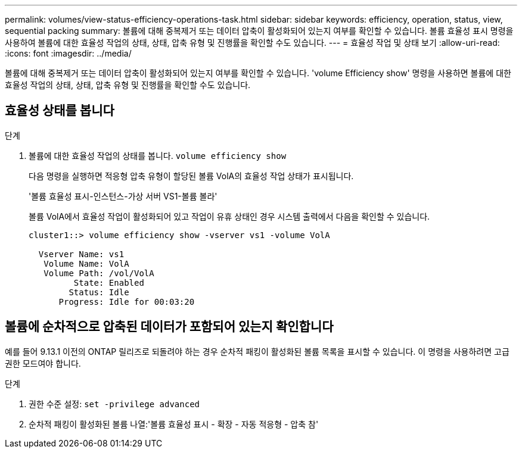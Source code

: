 ---
permalink: volumes/view-status-efficiency-operations-task.html 
sidebar: sidebar 
keywords: efficiency, operation, status, view, sequential packing 
summary: 볼륨에 대해 중복제거 또는 데이터 압축이 활성화되어 있는지 여부를 확인할 수 있습니다. 볼륨 효율성 표시 명령을 사용하여 볼륨에 대한 효율성 작업의 상태, 상태, 압축 유형 및 진행률을 확인할 수도 있습니다. 
---
= 효율성 작업 및 상태 보기
:allow-uri-read: 
:icons: font
:imagesdir: ../media/


[role="lead"]
볼륨에 대해 중복제거 또는 데이터 압축이 활성화되어 있는지 여부를 확인할 수 있습니다. 'volume Efficiency show' 명령을 사용하면 볼륨에 대한 효율성 작업의 상태, 상태, 압축 유형 및 진행률을 확인할 수도 있습니다.



== 효율성 상태를 봅니다

.단계
. 볼륨에 대한 효율성 작업의 상태를 봅니다. `volume efficiency show`
+
다음 명령을 실행하면 적응형 압축 유형이 할당된 볼륨 VolA의 효율성 작업 상태가 표시됩니다.

+
'볼륨 효율성 표시-인스턴스-가상 서버 VS1-볼륨 볼라'

+
볼륨 VolA에서 효율성 작업이 활성화되어 있고 작업이 유휴 상태인 경우 시스템 출력에서 다음을 확인할 수 있습니다.

+
[listing]
----
cluster1::> volume efficiency show -vserver vs1 -volume VolA

  Vserver Name: vs1
   Volume Name: VolA
   Volume Path: /vol/VolA
         State: Enabled
        Status: Idle
      Progress: Idle for 00:03:20
----




== 볼륨에 순차적으로 압축된 데이터가 포함되어 있는지 확인합니다

예를 들어 9.13.1 이전의 ONTAP 릴리즈로 되돌려야 하는 경우 순차적 패킹이 활성화된 볼륨 목록을 표시할 수 있습니다. 이 명령을 사용하려면 고급 권한 모드여야 합니다.

.단계
. 권한 수준 설정: `set -privilege advanced`
. 순차적 패킹이 활성화된 볼륨 나열:'볼륨 효율성 표시 - 확장 - 자동 적응형 - 압축 참'

